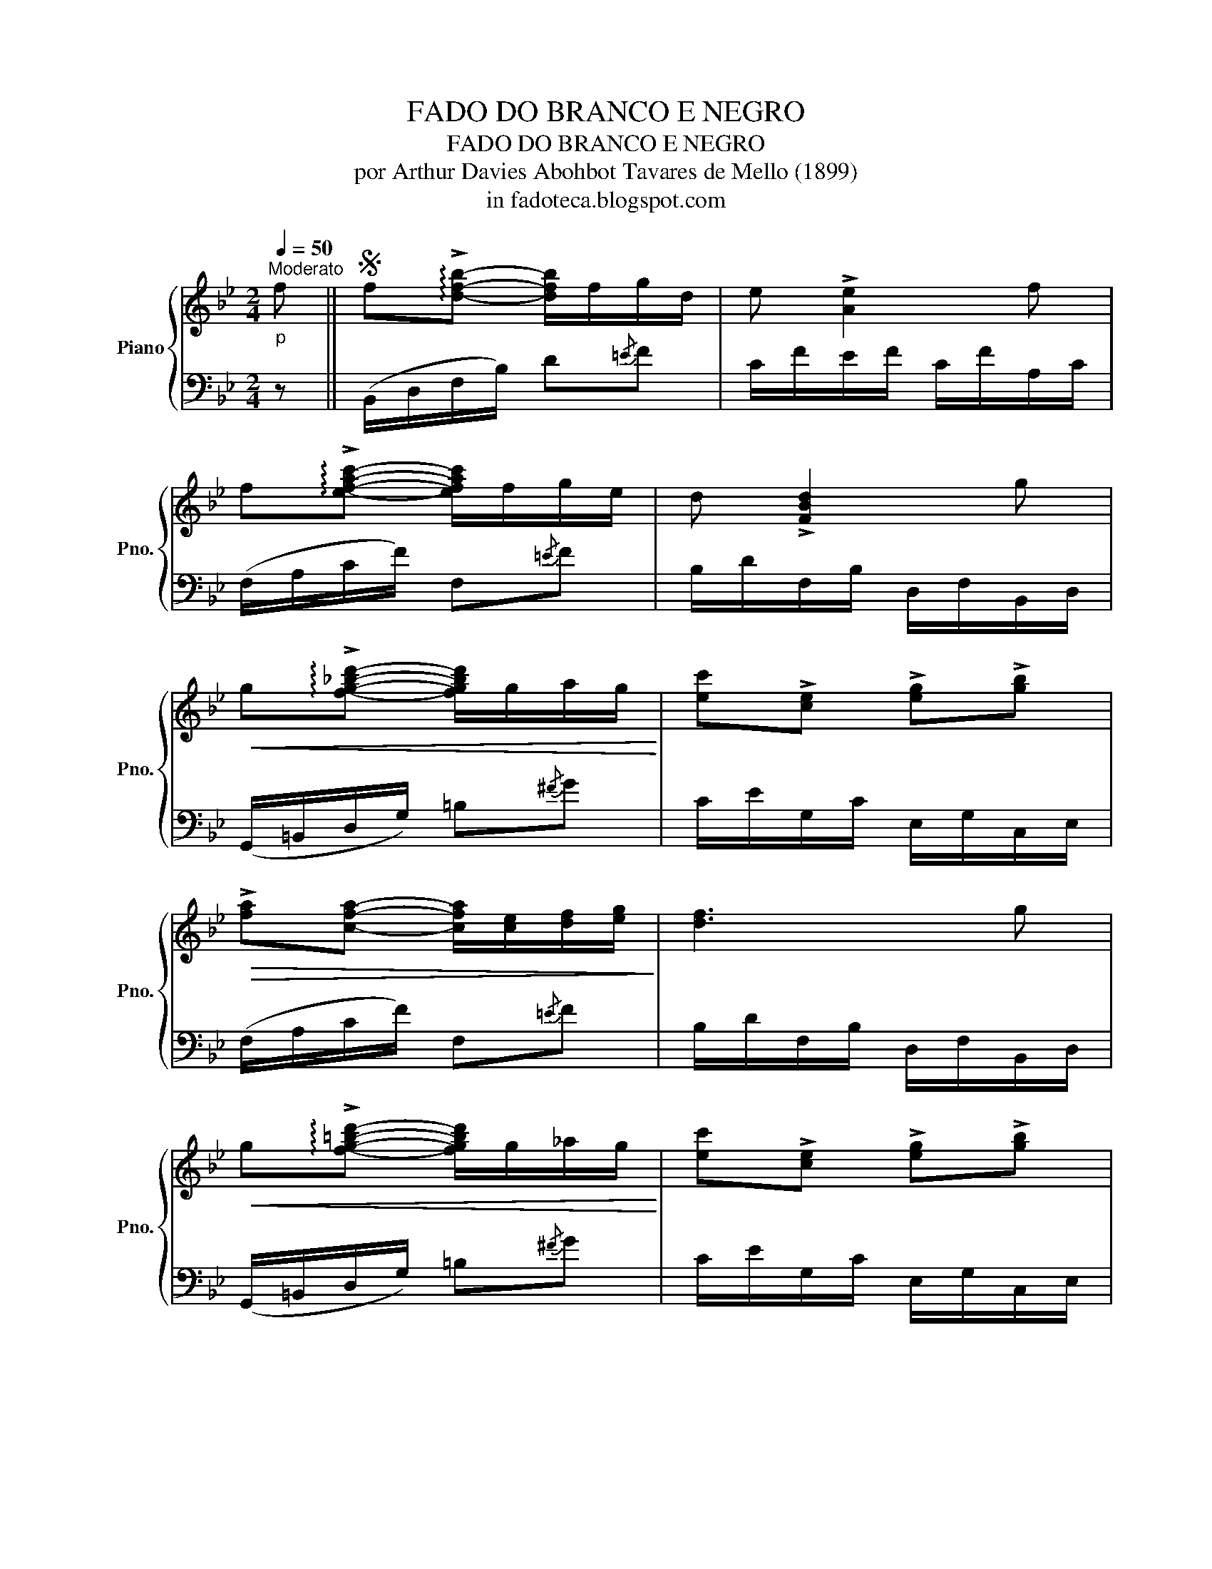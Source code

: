 X:1
T:FADO DO BRANCO E NEGRO
T:FADO DO BRANCO E NEGRO
T:por Arthur Davies Abohbot Tavares de Mello (1899)
T:in fadoteca.blogspot.com
%%score { 1 | 2 }
L:1/8
Q:1/4=50
M:2/4
K:Bb
V:1 treble nm="Piano" snm="Pno."
V:2 bass 
V:1
"^Moderato""_p" f ||S f!arpeggio!!>![dfb]- [dfb]/f/g/d/ | e !>![Ae]2 f | %3
 f!arpeggio!!>![efac']- [efac']/f/g/e/ | d !>![FBd]2 g | %5
!<(! g!arpeggio!!>![fg_bd']- [fgbd']/g/a/g/!<)! | [ec']!>![ce] !>![eg]!>![gb] | %7
!>(! !>![fa][cfa]- [cfa]/[ce]/[df]/[eg]/!>)! | [df]3 g | %9
!<(! g!arpeggio!!>![fg=bd']- [fgbd']/g/_a/g/!<)! | [ec']!>![ce] !>![eg]!>![gb] | %11
!>(! [fa]!>![dg]- [dg]/(f/e/A/)!>)! | B3!fine! || G ||[K:Eb] B>G B/G/c/G/ | A !>![DA]2 A | %16
 c>A (c/A/d/e/) | c !>![GB]2 e | f>e (d/f/e/c/) | e !>![Ad]2 c | e>d c/e/d/B/ | c !>![GB]2 G | %22
 F(C/F/) (A/F/A/c/) | e[GB]- [GB]/c/d/e/ | d!>![FA]- [FA]/B/c/d/ | c !>!G2 G | F(C/F/) (A/F/A/c/) | %27
 e!>![GB]- [GB]/c/d/e/ | [cf]!>![Ac]- [Ac]/(e/d/B/) | [Ge]3 f!D.S.! |] %30
V:2
 z || (B,,/D,/F,/B,/) D{/=E}F | C/F/E/F/ C/F/A,/C/ | (F,/A,/C/F/) F,{/=E}F | %4
 B,/D/F,/B,/ D,/F,/B,,/D,/ | (G,,/=B,,/D,/G,/) =B,{/^F}G | C/E/G,/C/ E,/G,/C,/E,/ | %7
 (F,/A,/C/F/) F,{/=E}F | B,/D/F,/B,/ D,/F,/B,,/D,/ | (G,,/=B,,/D,/G,/) =B,{/^F}G | %10
 C/E/G,/C/ E,/G,/C,/E,/ | (F,/A,/D/F/) F,{/=E}F | B,/F,/D,/F,/ B,, || z || %14
[K:Eb] (E,,/G,,/B,,/E,/) G,{/=A,}B, | F,/B,/A,/B,/ F,/B,/D,/F,/ | (B,,/F,/A,/B,/) B,,{/=A,}B, | %17
 E,/E/D/E/ B,/E/G,/B,/ | (E,/G,/B,/E/) E,{/D}E | A,/C/F,/A,/ C,/F,/A,,/C,/ | %20
 (B,,/D,/F,/B,/) B,,{/=A,}B, | (E,/G,/B,/E/) E, z | (A,/C,/F,/A,/) C{/=E}F | %23
 (B,/E,/G,/B,/) E{/=A}B | (B,,/D,/F,/B,/) B,,{/=A,}B, | (E,/G,/B,/E/) E, z | %26
 (A,/C,/F,/A,/) C{/=E}F | (B,/E,/G,/B,/) E{/=A}B | (A,,/C,/F,/A,/) B,,{/=A,}B, | %29
 E,/B,,/G,,/B,,/ E,, z |] %30

